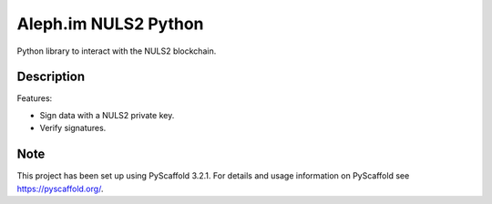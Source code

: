 =====================
Aleph.im NULS2 Python
=====================

Python library to interact with the NULS2 blockchain.

Description
===========

Features:

* Sign data with a NULS2 private key.
* Verify signatures.

Note
====

This project has been set up using PyScaffold 3.2.1. For details and usage
information on PyScaffold see https://pyscaffold.org/.
